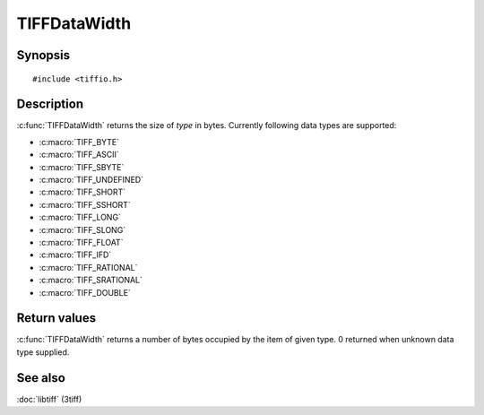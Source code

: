 TIFFDataWidth
=============

Synopsis
--------

.. highlight:: c

::

    #include <tiffio.h>

.. c:function:: int TIFFDataWidth(TIFFDataType type)

Description
-----------

:c:func:`TIFFDataWidth` returns the size of *type* in bytes.
Currently following data types are supported:

* :c:macro:`TIFF_BYTE`
* :c:macro:`TIFF_ASCII`
* :c:macro:`TIFF_SBYTE`
* :c:macro:`TIFF_UNDEFINED`
* :c:macro:`TIFF_SHORT`
* :c:macro:`TIFF_SSHORT`
* :c:macro:`TIFF_LONG`
* :c:macro:`TIFF_SLONG`
* :c:macro:`TIFF_FLOAT`
* :c:macro:`TIFF_IFD`
* :c:macro:`TIFF_RATIONAL`
* :c:macro:`TIFF_SRATIONAL`
* :c:macro:`TIFF_DOUBLE`

Return values
-------------

:c:func:`TIFFDataWidth` returns a number of bytes occupied by the item
of given type. 0 returned when unknown data type supplied.

See also
--------

:doc:`libtiff` (3tiff)
